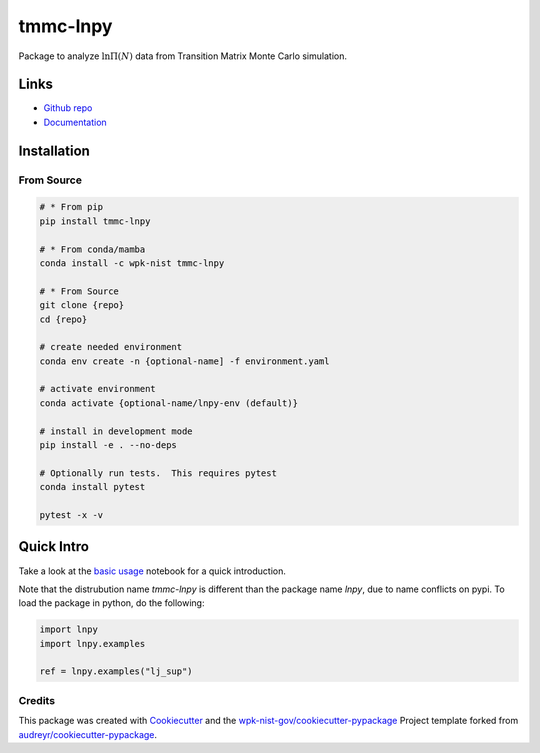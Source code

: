 tmmc-lnpy
=========

Package to analyze :math:`\ln \Pi(N)` data from Transition Matrix Monte
Carlo simulation.

Links
-----

* `Github repo <https://github.com/usnistgov/tmmc-lnpy>`__
* `Documentation <https://pages.nist.gov/tmmc-lnpy/>`__


Installation
------------

From Source
~~~~~~~~~~~

.. code:: console

   # * From pip
   pip install tmmc-lnpy

   # * From conda/mamba
   conda install -c wpk-nist tmmc-lnpy

   # * From Source
   git clone {repo}
   cd {repo}

   # create needed environment
   conda env create -n {optional-name] -f environment.yaml

   # activate environment
   conda activate {optional-name/lnpy-env (default)}

   # install in development mode
   pip install -e . --no-deps

   # Optionally run tests.  This requires pytest
   conda install pytest

   pytest -x -v

Quick Intro
-----------

Take a look at the `basic usage <https://github.com/usnistgov/tmmc-lnpy/blob/master/docs/notebooks/Basic_usage.ipynb>`__
notebook for a quick introduction.

Note that the distrubution name `tmmc-lnpy` is different than the package name `lnpy`, due to name conflicts on pypi.  To load the package in python, do the following:

.. code:: python

    import lnpy
    import lnpy.examples

    ref = lnpy.examples("lj_sup")


Credits
~~~~~~~

This package was created with
`Cookiecutter <https://github.com/audreyr/cookiecutter>`__ and the
`wpk-nist-gov/cookiecutter-pypackage <https://github.com/wpk-nist-gov/cookiecutter-pypackage>`__
Project template forked from
`audreyr/cookiecutter-pypackage <https://github.com/audreyr/cookiecutter-pypackage>`__.
